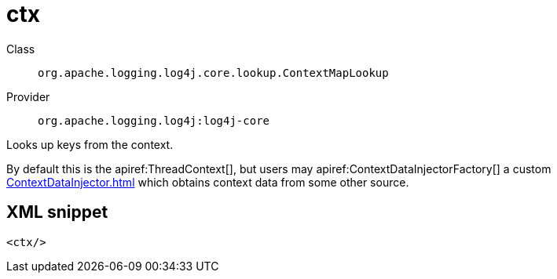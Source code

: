 ////
Licensed to the Apache Software Foundation (ASF) under one or more
contributor license agreements. See the NOTICE file distributed with
this work for additional information regarding copyright ownership.
The ASF licenses this file to You under the Apache License, Version 2.0
(the "License"); you may not use this file except in compliance with
the License. You may obtain a copy of the License at

    https://www.apache.org/licenses/LICENSE-2.0

Unless required by applicable law or agreed to in writing, software
distributed under the License is distributed on an "AS IS" BASIS,
WITHOUT WARRANTIES OR CONDITIONS OF ANY KIND, either express or implied.
See the License for the specific language governing permissions and
limitations under the License.
////

[#org_apache_logging_log4j_core_lookup_ContextMapLookup]
= ctx

Class:: `org.apache.logging.log4j.core.lookup.ContextMapLookup`
Provider:: `org.apache.logging.log4j:log4j-core`


Looks up keys from the context.

By default this is the apiref:ThreadContext[], but users may apiref:ContextDataInjectorFactory[] a custom xref:ContextDataInjector.adoc[] which obtains context data from some other source.

[#org_apache_logging_log4j_core_lookup_ContextMapLookup-XML-snippet]
== XML snippet
[source, xml]
----
<ctx/>
----
